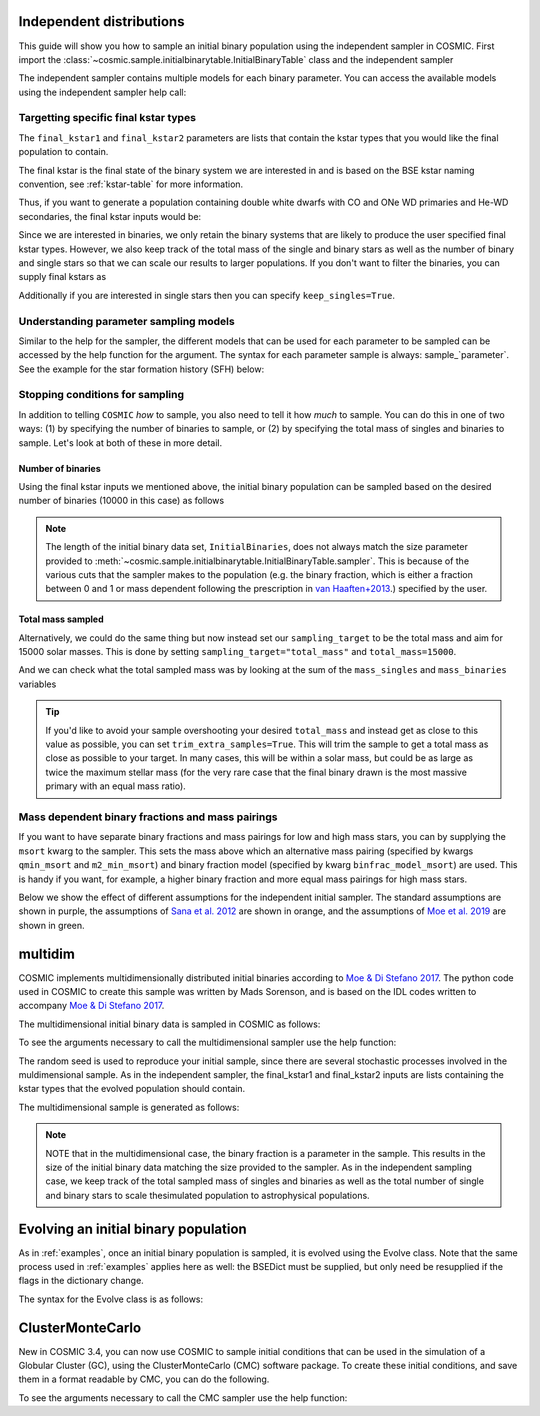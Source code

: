 .. _independent:

*************************
Independent distributions
*************************

This guide will show you how to sample an initial binary population using the independent sampler in COSMIC.
First import the :class:`~cosmic.sample.initialbinarytable.InitialBinaryTable` class and the independent sampler

.. ipython::

    In [1]: from cosmic.sample.initialbinarytable import InitialBinaryTable

    In [2]: from cosmic.sample.sampler import independent

The independent sampler contains multiple models for each binary parameter.
You can access the available models using the independent sampler help call:

.. ipython::

    In [3]: help(independent.get_independent_sampler)


Targetting specific final kstar types
=====================================

The ``final_kstar1`` and ``final_kstar2`` parameters are lists that contain the kstar types
that you would like the final population to contain.

The final kstar is the final state of the binary system we are interested in and is based on the BSE kstar naming convention, see :ref:`kstar-table` for more information.

Thus, if you want to generate a
population containing double white dwarfs with CO and ONe WD primaries and He-WD secondaries,
the final kstar inputs would be:

.. ipython::

    In [4]: final_kstar1 = [11, 12]

    In [5]: final_kstar2 = [10]

Since we are interested in binaries, we only retain the binary systems that are likely to produce the user specified final kstar types.
However, we also keep track of the total mass of the single and binary stars as well as the number of binary and single stars so that we can scale our results to larger populations.
If you don't want to filter the binaries, you can supply final kstars as

.. ipython::

    In [6]: final_kstars = np.linspace(0, 14, 15)

    In [7]: InitialBinaries, mass_singles, mass_binaries, n_singles, n_binaries = InitialBinaryTable.sampler('independent', final_kstars, final_kstars, binfrac_model=0.5, primary_model='kroupa01', ecc_model='sana12', porb_model='sana12', qmin=-1, m2_min=0.08, SF_start=13700.0, SF_duration=0.0, met=0.02, size=10000)

Additionally if you are interested in single stars then you can specify ``keep_singles=True``.

Understanding parameter sampling models
=======================================

Similar to the help for the sampler, the different models that can be used for each parameter
to be sampled can be accessed by the help function for the argument. The syntax for each parameter
sample is always: sample_`parameter`. See the example for the star formation
history (SFH) below:

.. ipython::

    In [8]: help(independent.Sample.sample_SFH)

Stopping conditions for sampling
================================

In addition to telling ``COSMIC`` *how* to sample, you also need to tell it how *much* to sample. You can
do this in one of two ways: (1) by specifying the number of binaries to sample, or (2) by specifying the total mass of singles and binaries to sample. Let's look at both of these in more detail.

Number of binaries
------------------

Using the final kstar inputs we mentioned above, the initial binary population can be sampled based on the desired number of binaries (10000 in this case) as follows

.. ipython::

    In [9]: InitialBinaries, mass_singles, mass_binaries, n_singles, n_binaries = InitialBinaryTable.sampler('independent', final_kstar1, final_kstar2, binfrac_model=0.5, primary_model='kroupa01', ecc_model='sana12', porb_model='sana12', qmin=-1, m2_min=0.08, SF_start=13700.0, SF_duration=0.0, met=0.02, size=10000)

    In [10]: print(InitialBinaries)

.. note::
    
    The length of the initial binary data set, ``InitialBinaries``, does not always match
    the size parameter provided to :meth:`~cosmic.sample.initialbinarytable.InitialBinaryTable.sampler`.
    This is because of the various cuts that the sampler makes to the population (e.g. the binary fraction,
    which is either a fraction between 0 and 1 or mass dependent following the
    prescription in `van Haaften+2013 <http://adsabs.harvard.edu/abs/2012A%26A...537A.104V>`_.) specified by the user.

Total mass sampled
------------------

Alternatively, we could do the same thing but now instead set our ``sampling_target`` to be the total mass and aim for 15000 solar masses. This is done by setting ``sampling_target="total_mass"`` and ``total_mass=15000``.

.. ipython::

    In [10]: InitialBinaries, mass_singles, mass_binaries, n_singles, n_binaries = InitialBinaryTable.sampler('independent', final_kstar1, final_kstar2, binfrac_model=0.5, primary_model='kroupa01', ecc_model='sana12', porb_model='sana12', qmin=-1, m2_min=0.08, SF_start=13700.0, SF_duration=0.0, met=0.02, sampling_target="total_mass", total_mass=15000)

    In [11]: print(InitialBinaries)

And we can check what the total sampled mass was by looking at the sum of the ``mass_singles`` and ``mass_binaries`` variables

.. ipython::

    In [12]: print(mass_singles + mass_binaries)

.. tip::

    If you'd like to avoid your sample overshooting your desired ``total_mass`` and instead get as close to this value as possible,
    you can set ``trim_extra_samples=True``. This will trim the sample to get a total mass as close as possible to your target.
    In many cases, this will be within a solar mass, but could be as large as twice the maximum stellar mass (for the very rare case that
    the final binary drawn is the most massive primary with an equal mass ratio).

Mass dependent binary fractions and mass pairings
=================================================

If you want to have separate binary fractions and mass pairings for low and high mass stars, you can by supplying the ``msort`` kwarg to the sampler. This sets the mass above which an alternative mass pairing (specified by kwargs ``qmin_msort`` and ``m2_min_msort``) and binary fraction model (specified by kwarg ``binfrac_model_msort``) are used. This is handy if you want, for example, a higher binary fraction and more equal mass pairings for high mass stars.

Below we show the effect of different assumptions for the independent initial sampler. The standard assumptions are shown in purple, the assumptions of `Sana et al. 2012 <https://ui.adsabs.harvard.edu/abs/2012Sci...337..444S/abstract>`_ are shown in orange, and the assumptions of `Moe et al. 2019 <https://ui.adsabs.harvard.edu/abs/2019ApJ...875...61M/abstract>`_ are shown in green.

.. plot::
   :include-source: False

    >>> from cosmic.utils import a_from_p
    >>> from cosmic.sample.initialbinarytable import InitialBinaryTable
    >>> import pandas as pd
    >>> import numpy as np
    >>> import matplotlib.pyplot as plt
    >>> n_samples = 10000
    >>> final_kstar = np.linspace(0,14,15)
    >>> colors = {'green' : '#1b9e77', 'orange' : '#d95f02', 'purple' : '#7570b3'}
    >>> initC_logP, m_sin_logP, m_bin_logP, n_sin_logP, n_bin_logP = InitialBinaryTable.sampler('independent',
    >>>                                                                                         final_kstar1=final_kstar,
    >>>                                                                                         final_kstar2=final_kstar,
    >>>                                                                                         binfrac_model=1.0,
    >>>                                                                                         primary_model='kroupa01',
    >>>                                                                                         ecc_model='thermal',
    >>>                                                                                         porb_model='log_uniform',
    >>>                                                                                         qmin=-1,
    >>>                                                                                         SF_start=13700.0,
    >>>                                                                                         SF_duration=0.0,
    >>>                                                                                         met=0.02,
    >>>                                                                                         size=n_samples)
    >>> initC_Sana, m_sin_Sana, m_bin_Sana, n_sin_Sana, n_bin_Sana = InitialBinaryTable.sampler('independent',
    >>>                                                                                         final_kstar1=final_kstar,
    >>>                                                                                         final_kstar2=final_kstar,
    >>>                                                                                         binfrac_model=1.0,
    >>>                                                                                         primary_model='kroupa01',
    >>>                                                                                         ecc_model='sana12',
    >>>                                                                                         porb_model='sana12',
    >>>                                                                                         qmin=-1,
    >>>                                                                                         SF_start=13700.0,
    >>>                                                                                         SF_duration=0.0,
    >>>                                                                                         met=0.02,
    >>>                                                                                         size=n_samples)
    >>> initC_Moe, m_sin_Moe, m_bin_Moe, n_sin_Moe, n_bin_Moe = InitialBinaryTable.sampler('independent',
    >>>                                                                                    final_kstar1=final_kstar,
    >>>                                                                                    final_kstar2=final_kstar,
    >>>                                                                                    binfrac_model=1.0,
    >>>                                                                                    primary_model='kroupa01',
    >>>                                                                                    ecc_model='sana12',
    >>>                                                                                    porb_model='moe19',
    >>>                                                                                    qmin=-1,
    >>>                                                                                    SF_start=13700.0,
    >>>                                                                                    SF_duration=0.0,
    >>>                                                                                    met=0.02,
    >>>                                                                                    size=n_samples)
    >>> 
    >>> initC_logP['sep'] = a_from_p(p=initC_logP.porb, m1=initC_logP.mass_1, m2=initC_logP.mass_2)
    >>> initC_Sana['sep'] = a_from_p(p=initC_Sana.porb, m1=initC_Sana.mass_1, m2=initC_Sana.mass_2)
    >>> initC_Moe['sep'] = a_from_p(p=initC_Moe.porb, m1=initC_Moe.mass_1, m2=initC_Moe.mass_2)
    >>> fig = plt.figure(figsize = (15,6))
    >>> ax1 = plt.subplot(231)
    >>> ax2 = plt.subplot(232)
    >>> ax3 = plt.subplot(233)
    >>> ax4 = plt.subplot(234)
    >>> ax5 = plt.subplot(235)
    >>> ax6 = plt.subplot(236)
    >>> ax1.hist(np.log10(initC_logP.mass_1), bins = 20, histtype='step', density=True,
    >>>          lw=3, color=colors['purple'], label='independent')
    >>> ax1.hist(np.log10(initC_Sana.mass_1), bins = 20, histtype='step', density=True,
    >>>          lw=3, color=colors['orange'], label='Sana+2012')
    >>> ax1.hist(np.log10(initC_Moe.mass_1), bins = 20, histtype='step', density=True,
    >>>          lw=3, color=colors['green'], label='Moe+2019')
    >>> ax1.set_xlabel(r'Log$_{10}$(M$_1$/M$_{\odot}$)', size=18)
    >>> ax1.set_ylabel('normalized counts', size=18)
    >>> ax1.legend(prop={'size' : 18})
    >>> ax2.hist(np.log10(initC_logP.porb), bins = 20, histtype='step', density=True,
    >>>          lw=3, color=colors['purple'], label='independent')
    >>> ax2.hist(np.log10(initC_Sana.porb), bins = 20, histtype='step', density=True,
    >>>          lw=3, color=colors['orange'], label='Sana+2012')
    >>> ax2.hist(np.log10(initC_Moe.porb), bins = 20, histtype='step', density=True,
    >>>          lw=3, color=colors['green'], label='Moe+2019')
    >>> ax2.set_xlabel(r'Log$_{10}$(P$_{\rm{orb}}$/day)', size=18)
    >>> ax3.hist(initC_logP.ecc, bins = 10, histtype='step', density=True,
    >>>          lw=3, color=colors['purple'], label='independent')
    >>> ax3.hist(initC_Sana.ecc, bins = 10, histtype='step', density=True,
    >>>          lw=3, color=colors['orange'], label='Sana+2012')
    >>> ax3.hist(initC_Moe.ecc, bins = 10, histtype='step', density=True,
    >>>          lw=3, color=colors['green'], label='Moe+2019')
    >>> ax3.set_xlabel('Eccentricity', size=18)
    >>> ax4.hist(initC_logP.mass_2/initC_logP.mass_1, bins = 20, histtype='step', density=True,
    >>>          lw=3, color=colors['purple'], label='independent')
    >>> ax4.hist(initC_Sana.mass_2/initC_Sana.mass_1, bins = 20, histtype='step', density=True,
    >>>          lw=3, color=colors['orange'], label='Sana+2012')
    >>> ax4.hist(initC_Moe.mass_2/initC_Moe.mass_1, bins = 20, histtype='step', density=True,
    >>>          lw=3, color=colors['green'], label='Moe+2019')
    >>> ax4.set_xlabel(r'q=M$_1$/M$_2$', size=18)
    >>> ax4.set_ylabel('normalized counts', size=18)
    >>> ax5.hist(np.log10(initC_logP.sep), bins = 20, histtype='step', density=True,
    >>>          lw=3, color=colors['purple'], label='independent')
    >>> ax5.hist(np.log10(initC_Sana.sep), bins = 20, histtype='step', density=True,
    >>>          lw=3, color=colors['orange'], label='Sana+2012')
    >>> ax5.hist(np.log10(initC_Moe.sep), bins = 20, histtype='step', density=True,
    >>>          lw=3, color=colors['green'], label='Moe+2019')
    >>> ax5.set_xlabel(r'Log$_{10}$(a/R$_{\odot}$)', size=18)
    >>> ax6.hist(np.log10(initC_logP.sep*(1-initC_logP.ecc)), bins = 20, histtype='step', density=True,
    >>>          lw=3, color=colors['purple'], label='independent')
    >>> ax6.hist(np.log10(initC_Sana.sep*(1-initC_Sana.ecc)), bins = 20, histtype='step', density=True,
    >>>          lw=3, color=colors['orange'], label='Sana+2012')
    >>> ax6.hist(np.log10(initC_Moe.sep*(1-initC_Moe.ecc)), bins = 20, histtype='step', density=True,
    >>>          lw=3, color=colors['green'], label='Moe+2019')
    >>> ax6.set_xlabel(r'Log$_{10}$(a(1-e)/R$_{\odot}$)', size=18)
    >>> fig.tight_layout()
    >>> fig.show()


********
multidim
********

COSMIC implements multidimensionally distributed initial binaries according to `Moe & Di Stefano 2017 <http://adsabs.harvard.edu/abs/2017ApJS..230...15M>`_. The python code used in COSMIC to create this sample was written by Mads Sorenson, and is based on the IDL codes written to accompany `Moe & Di Stefano 2017 <http://adsabs.harvard.edu/abs/2017ApJS..230...15M>`_.

The multidimensional initial binary data is sampled in COSMIC as follows:

.. ipython::

    In [1]: from cosmic.sample.initialbinarytable import InitialBinaryTable

    In [2]: from cosmic.sample.sampler import multidim

To see the arguments necessary to call the multidimensional sampler use the help function:

.. ipython::

    In [3]: help(multidim.get_multidim_sampler)

The random seed is used to reproduce your initial sample, since there are several stochastic processes involved in the muldimensional sample.
As in the independent sampler, the final_kstar1 and final_kstar2 inputs are lists containing the kstar types that the evolved population should contain.

The multidimensional sample is generated as follows:

.. ipython::

    In [4]: InitialBinaries, mass_singles, mass_binaries, n_singles, n_binaries = InitialBinaryTable.sampler('multidim', final_kstar1=[11], final_kstar2=[11], rand_seed=2, nproc=1, SF_start=13700.0, SF_duration=0.0, met=0.02, size=10)

    In [5]: print(InitialBinaries)

.. note::

    NOTE that in the multidimensional case, the binary fraction is a parameter in the sample. This results in the size of the initial binary data matching the size provided to the sampler. As in the independent sampling case, we keep track of the total sampled mass of singles and binaries as well as the total number of single and binary stars to scale thesimulated population to astrophysical populations.

.. plot::
   :include-source: False

    >>> from cosmic.utils import a_from_p
    >>> from cosmic.sample.initialbinarytable import InitialBinaryTable
    >>> import pandas as pd
    >>> import numpy as np
    >>> import matplotlib.pyplot as plt
    >>> final_kstar = np.linspace(0,14,15)
    >>> colors = {'green' : '#1b9e77', 'purple' : '#d95f02', 'orange' : '#7570b3'}
    >>> final_kstar = np.linspace(0,14,15)
    >>> initC_mult, m_sin_mult, m_bin_mult, n_sin_mult, n_bin_mult = InitialBinaryTable.sampler('multidim',
    >>>                                                                                         final_kstar1=final_kstar,
    >>>                                                                                         final_kstar2=final_kstar,
    >>>                                                                                         rand_seed=2,
    >>>                                                                                         nproc=1,
    >>>                                                                                         SF_start=13700.0,
    >>>                                                                                         SF_duration=0.0,
    >>>                                                                                         met=0.02,
    >>>                                                                                         size=100000)
    >>> initC_mult['sep'] = a_from_p(p=initC_mult.porb, m1=initC_mult.mass_1, m2=initC_mult.mass_2)

*************************************
Evolving an initial binary population
*************************************
As in :ref:`examples`, once an initial binary population is sampled, it is evolved using the Evolve class. Note that the same process used in :ref:`examples` applies here as well: the BSEDict must be supplied, but only need be resupplied if the flags in the dictionary change.

The syntax for the Evolve class is as follows:

.. ipython::
    :okwarning:

    In [1]: from cosmic.evolve import Evolve

    In [2]: SSEDict = {'stellar_engine' : 'sse'}

    In [2]: BSEDict = {'xi': 1.0, 'bhflag': 1, 'neta': 0.5, 'windflag': 3, 'wdflag': 1, 'alpha1': [1.0, 1.0], 'pts1': 0.001, 'pts3': 0.02, 'pts2': 0.01, 'epsnov': 0.001, 'hewind': 0.5, 'ck': 1000, 'bwind': 0.0, 'lambdaf': 0.0, 'mxns': 3.0, 'beta': -1.0, 'tflag': 1, 'acc2': 1.5, 'grflag' : 1, 'remnantflag': 4, 'ceflag': 0, 'eddfac': 1.0, 'ifflag': 0, 'bconst': 3000, 'sigma': 265.0, 'gamma': -2.0, 'pisn': 45.0, 'natal_kick_array' : [[-100.0,-100.0,-100.0,-100.0,0.0], [-100.0,-100.0,-100.0,-100.0,0.0]], 'bhsigmafrac' : 1.0, 'polar_kick_angle' : 90, 'qcrit_array' : [0.0,0.0,0.0,0.0,0.0,0.0,0.0,0.0,0.0,0.0,0.0,0.0,0.0,0.0,0.0,0.0], 'cekickflag' : 2, 'cehestarflag' : 0, 'cemergeflag' : 0, 'ecsn' : 2.25, 'ecsn_mlow' : 1.6, 'aic' : 1, 'ussn' : 0, 'sigmadiv' :-20.0, 'qcflag' : 1, 'eddlimflag' : 0, 'fprimc_array' : [2.0/21.0,2.0/21.0,2.0/21.0,2.0/21.0,2.0/21.0,2.0/21.0,2.0/21.0,2.0/21.0,2.0/21.0,2.0/21.0,2.0/21.0,2.0/21.0,2.0/21.0,2.0/21.0,2.0/21.0,2.0/21.0], 'bhspinflag' : 0, 'bhspinmag' : 0.0, 'rejuv_fac' : 1.0, 'rejuvflag' : 0, 'htpmb' : 1, 'ST_cr' : 1, 'ST_tide' : 1, 'bdecayfac' : 1, 'rembar_massloss' : 0.5, 'kickflag' : 0, 'zsun' : 0.019, 'bhms_coll_flag' : 0, 'don_lim' : -1, 'acc_lim' : [-1, -1], 'rtmsflag' : 0, 'wd_mass_lim' : 1}

    In [3]: bpp, bcm, initC, kick_info  = Evolve.evolve(initialbinarytable=InitialBinaries, BSEDict=BSEDict, SSEDict=SSEDict)

    In [4]: print(bcm.iloc[:10])

    In [5]: print(bpp)


*****************
ClusterMonteCarlo
*****************

New in COSMIC 3.4, you can now use COSMIC to sample initial conditions that can be used in the simulation of a Globular Cluster (GC), using the ClusterMonteCarlo (CMC) software package. To create these initial conditions, and save them in a format readable by CMC, you can do the following.

.. ipython::

    In [1]: from cosmic.sample.initialcmctable import InitialCMCTable

    In [2]: from cosmic.sample.sampler import cmc

To see the arguments necessary to call the CMC sampler use the help function:

.. ipython::

    In [3]: help(cmc.get_cmc_sampler)

.. ipython::
    :okwarning:

    In [1]: from cosmic.sample import InitialCMCTable
      
    In [2]: Singles, Binaries = InitialCMCTable.sampler('cmc', binfrac_model=0.2, primary_model='kroupa01', ecc_model='sana12', porb_model='sana12', qmin=-1.0, cluster_profile='plummer', met=0.014, size=40000, params='../examples/Params.ini', gamma=4, r_max=100)

    In [3]: InitialCMCTable.write(Singles, Binaries, filename="input.hdf5")

    In [4]: InitialCMCTable.write(Singles, Binaries, filename="input.fits")
